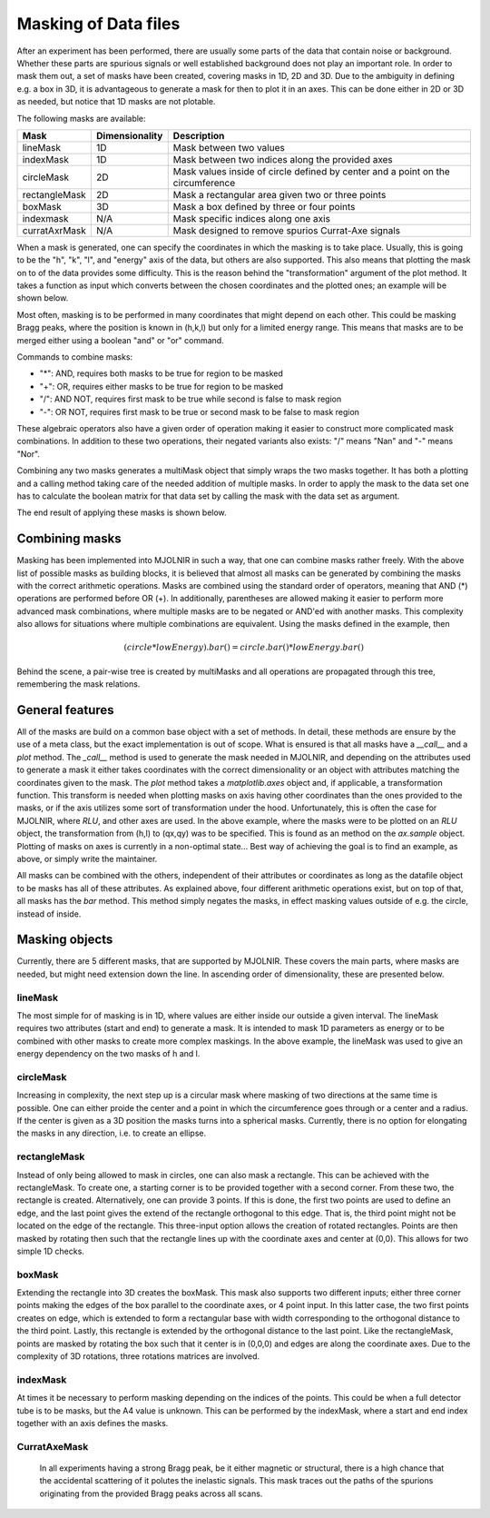 Masking of Data files
^^^^^^^^^^^^^^^^^^^^^
After an experiment has been performed, there are usually some parts of the data that contain noise or background. Whether these parts are spurious signals or well established background does not play an important role. In order to mask them out, a set of masks have been created, covering masks in 1D, 2D and 3D. Due to the ambiguity in defining e.g. a box in 3D, it is advantageous to generate a mask for then to plot it in an axes. This can be done either in 2D or 3D as needed, but notice that 1D masks are not plotable. 

The following masks are available:

+---------------+----------------+---------------------------------------------------------------------------------+
| Mask          | Dimensionality | Description                                                                     |
+===============+================+=================================================================================+
| lineMask      |       1D       | Mask between two values                                                         |
+---------------+----------------+---------------------------------------------------------------------------------+
| indexMask     |       1D       | Mask between two indices along the provided axes                                |
+---------------+----------------+---------------------------------------------------------------------------------+
| circleMask    |       2D       | Mask values inside of circle defined by center and a point on the circumference |
+---------------+----------------+---------------------------------------------------------------------------------+
| rectangleMask |       2D       | Mask a rectangular area given two or three points                               |
+---------------+----------------+---------------------------------------------------------------------------------+
| boxMask       |       3D       | Mask a box defined by three or four points                                      |
+---------------+----------------+---------------------------------------------------------------------------------+
| indexmask     |       N/A      | Mask specific indices along one axis                                            |
+---------------+----------------+---------------------------------------------------------------------------------+
| curratAxrMask |       N/A      | Mask designed to remove spurios Currat-Axe signals                              |
+---------------+----------------+---------------------------------------------------------------------------------+

When a mask is generated, one can specify the coordinates in which the masking is to take place. Usually, this is going to be the "h", "k", "l", and "energy" axis of the data, but others are also supported. This also means that plotting the mask on to of the data provides some difficulty. This is the reason behind the "transformation" argument of the plot method. It takes a function as input which converts between the chosen coordinates and the plotted ones; an example will be shown below.

Most often, masking is to be performed in many coordinates that might depend on each other. This could be masking Bragg peaks, where the position is known in (h,k,l) but only for a limited energy range. This means that masks are to be merged either using a boolean "and" or "or" command.

Commands to combine masks: 

- "*": AND, requires both masks to be true for region to be masked
- "+": OR, requires either masks to be true for region to be masked
- "/": AND NOT, requires first mask to be true while second is false to mask region
- "-": OR NOT, requires first mask to be true or second mask to be false to mask region

These algebraic operators also have a given order of operation making it easier to construct more complicated mask combinations. In addition to these two operations, their negated variants also exists: "/" means "Nan" and "-" means "Nor". 

Combining any two masks generates a multiMask object that simply wraps the two masks together. It has both a plotting and a calling method taking care of the needed addition of multiple masks. In order to apply the mask to the data set one has to calculate the boolean matrix for that data set by calling the mask with the data set as argument.

.. code-block:: python
   :linenos:

   from MJOLNIR.Data import DataSet,Mask
   from MJOLNIR import _tools # Usefull tools useful across MJOLNIR 
   import numpy as np
   import matplotlib.pyplot as plt
   
   numbers = '494-500' # String of data numbers
   fileList = _tools.fileListGenerator(numbers,'/Path/To/Data/',2018) # Create file list from 2018 in specified folder
   
   ds = DataSet.DataSet(fileList)
   ds.convertDataFile()
   
   # Define circular mask at -1 0 0 in hkl with radius 0.25
   circle = Mask.circleMask(center=[-1,0],radiusPoint=[-1.25,0],coordinates=['h','l']) # only provide h,l
   # The circle mask is only to be on when energy is between 3.0 meV and 4.0 meV
   lowEnergy = Mask.lineMask(start=3.0,end=4.0,coordinates='energy')
   
   # Mask dispersion above -1 0 1 with a rectangle
   corner1 = np.array([-1.5,1.0]) # in h,l     (k=0.0)
   corner2 = np.array([-1.1,0.65]) # in h,l
   corner3 = np.array([-0.5,0.9]) # in h,l
   
   rectangle = Mask.rectangleMask(corner1,corner2,corner3,coordinates=['h','l'])
   # but only for energies not between 3.0 and 4.0, which is achieved by negating lowEnergy
   
   # the total mask then becomes
   mask = circle*lowEnergy+rectangle*lowEnergy.bar()
   
   # Calculate the mask for the current data set
   evaluatedMask = mask(ds)
   
   # Apply the mask
   ds.mask = evaluatedMask
   
   # Generate a 3d viewer
   view = ds.View3D(0.05,0.05,0.05)
   # it is started in the hkl plane, where we can also plot our masks.
   # However, the transformation used by view3D is from qx,qy to hkl, so the inverse
   # is to be provided. This is stored in
   trans = view.ax.sample.inv_tr
   
   mask.plot(view.ax,transformation=trans,zorder=20)
   
   # tune the colorbar
   view.caxis=(1e-8,5e-6)
   
   view.Energy_slider.set_val(10)
   view.ax.get_figure('figure0.png',format='png').savefig('/Path/To/Save/Folder/',format='png',dpi=300)
   view.Energy_slider.set_val(40)
   view.ax.get_figure('figure1.png',format='png').savefig('/Path/To/Save/Folder/',format='png',dpi=300)
   
   # Along the Q-E direction the masking looks differently
   QPoints = np.array([[-1.0,0.0,-1.0],
                   [-1.0,0.0,1.25]])
   Energies = np.concatenate(ds.energy,axis=0)
   EnergyBins = np.linspace(np.min(Energies),np.max(Energies),31)
   ax,*_ = ds.plotCutQELine(QPoints=QPoints, width=0.05, minPixel=0.05, \
               EnergyBins=EnergyBins)
   
   # Change the colorbar of the plot
   ax.set_clim(0,2e-5)
   
   ax.get_figure('figure2.png',format='png').savefig('/Path/To/Save/Folder/',format='png',dpi=300)
   

The end result of applying these masks is shown below.

|pic1| |pic2| |pic3| 

.. |pic1| image:: masking_10.png
   :width: 33%

.. |pic2| image:: masking_40.png
   :width: 33%

.. |pic3| image:: masking_QELine.png
   :width: 33%

Combining masks
###############

Masking has been implemented into MJOLNIR in such a way, that one can combine masks rather freely. With the above list of possible masks as building blocks, it is believed that almost all masks can be generated by combining the masks with the correct arithmetic operations. Masks are combined using the standard order of operators, meaning that AND (*) operations are performed before OR (+). In additionally, parentheses are allowed making it easier to perform more advanced mask combinations, where multiple masks are to be negated or AND'ed with another masks. This complexity also allows for situations where multiple combinations are equivalent. Using the masks defined in the example, then 

.. math::

    (circle*lowEnergy).bar() = circle.bar()*lowEnergy.bar()

Behind the scene, a pair-wise tree is created by multiMasks and all operations are propagated through this tree, remembering the mask relations. 

General features
################

All of the masks are build on a common base object with a set of methods. In detail, these methods are ensure by the use of a meta class, but the exact implementation is out of scope. What is ensured is that all masks have a *__call__* and a *plot* method. The *_call__* method is used to generate the mask needed in MJOLNIR, and depending on the attributes used to generate a mask it either takes coordinates with the correct dimensionality or an object with attributes matching the coordinates given to the mask. The *plot* method takes a *matplotlib.axes* object and, if applicable, a transformation function. This transform is needed when plotting masks on axis having other coordinates than the ones provided to the masks, or if the axis utilizes some sort of transformation under the hood. Unfortunately, this is often the case for MJOLNIR, where *RLU*, and other axes are used. In the above example, where the masks were to be plotted on an *RLU* object, the transformation from (h,l) to (qx,qy) was to be specified. This is found as an method on the *ax.sample* object. Plotting of masks on axes is currently in a non-optimal state... Best way of achieving the goal is to find an example, as above, or simply write the maintainer.

All masks can be combined with the others, independent of their attributes or coordinates as long as the datafile object to be masks has all of these attributes. As explained above, four different arithmetic operations exist, but on top of that, all masks has the *bar* method. This method simply negates the masks, in effect masking values outside of e.g. the circle, instead of inside.

Masking objects
###############

Currently, there are 5 different masks, that are supported by MJOLNIR. These covers the main parts, where masks are needed, but might need extension down the line. In ascending order of dimensionality, these are presented below.

lineMask
--------

The most simple for of masking is in 1D, where values are either inside our outside a given interval. The lineMask requires two attributes (start and end) to generate a mask. It is intended to mask 1D parameters as energy or to be combined with other masks to create more complex maskings. In the above example, the lineMask was used to give an energy dependency on the two masks of h and l.

circleMask
----------

Increasing in complexity, the next step up is a circular mask where masking of two directions at the same time is possible. One can either proide the center and a point in which the circumference goes through or a center and a radius. If the center is given as a 3D position the masks turns into a spherical masks. Currently, there is no option for elongating the masks in any direction, i.e. to create an ellipse.

rectangleMask
-------------

Instead of only being allowed to mask in circles, one can also mask a rectangle. This can be achieved with the rectangleMask.  To create one, a starting corner is to be provided together with a second corner. From these two, the rectangle is created. Alternatively, one can provide 3 points. If this is done, the first two points are used to define an edge, and the last point gives the extend of the rectangle orthogonal to this edge. That is, the third point might not be located on the edge of the rectangle. This three-input option allows the creation of rotated rectangles. Points are then masked by rotating then such that the rectangle lines up with the coordinate axes and center at (0,0). This allows for two simple 1D checks.

boxMask
-------

Extending the rectangle into 3D creates the boxMask. This mask also supports two different inputs; either three corner points making the edges of the box parallel to the coordinate axes, or 4 point input. In this latter case, the two first points creates on edge, which is extended to form a rectangular base with width corresponding to the orthogonal distance to the third point. Lastly, this rectangle is extended by the orthogonal distance to the last point. Like the rectangleMask, points are masked by rotating the box such that it center is in (0,0,0) and edges are along the coordinate axes. Due to the complexity of 3D rotations, three rotations matrices are involved.

indexMask
---------

At times it be necessary to perform masking depending on the indices of the points. This could be when a full detector tube is to be masks, but the A4 value is unknown. This can be performed by the indexMask, where a start and end index together with an axis defines the masks.

CurratAxeMask
-------------

 In all experiments having a strong Bragg peak, be it either magnetic or structural, there is a high chance that the  accidental scattering of it polutes the inelastic signals. This mask traces out the paths of the spurions originating from the provided Bragg peaks across all scans.